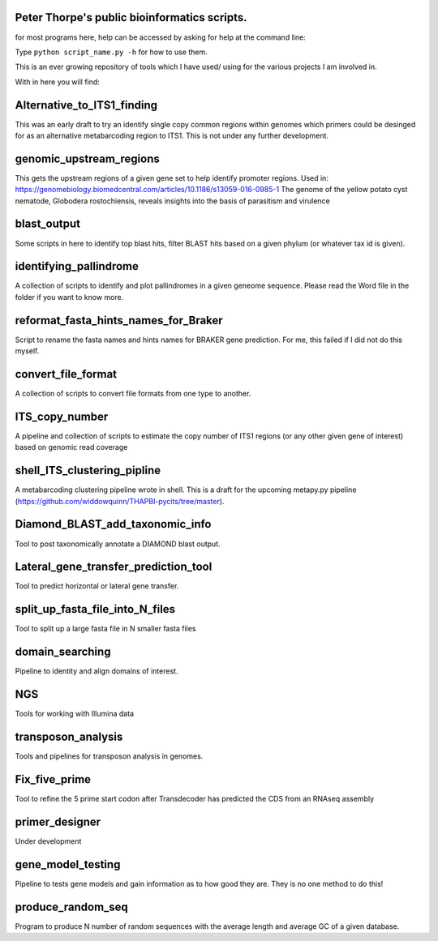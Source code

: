 Peter Thorpe's public bioinformatics scripts.
=============================================
for most programs here, help can be accessed by asking for help at the command line:

Type ``python script_name.py -h`` for how to use them.

This is an ever growing repository of tools which I have used/ using for the various projects I am involved in. 

With in here you will find:


Alternative_to_ITS1_finding
===========================
This was an early draft to try an identify single copy common regions within genomes which primers could be desinged for as an alternative metabarcoding region to ITS1.
This is not under any further development. 

genomic_upstream_regions
===========================
This gets the upstream regions of a given gene set to help identify promoter regions. Used in: https://genomebiology.biomedcentral.com/articles/10.1186/s13059-016-0985-1
The genome of the yellow potato cyst nematode, Globodera rostochiensis, reveals insights into the basis of parasitism and virulence      

blast_output
============
Some scripts in here to identify top blast hits, filter BLAST hits based on a given phylum (or whatever tax id is given).

identifying_pallindrome
=======================
A collection of scripts to identify and plot pallindromes in a given geneome sequence. Please read the Word file in the folder if you want to know more.

reformat_fasta_hints_names_for_Braker
=====================================
Script to rename the fasta names and hints names for BRAKER gene prediction. For me, this failed if I did not do this myself.

convert_file_format
===================
A collection of scripts to convert file formats from one type to another.
    
ITS_copy_number
===============
A pipeline and collection of scripts to estimate the copy number of ITS1 regions (or any other given gene of interest) based on genomic read coverage
    
shell_ITS_clustering_pipline
============================
A metabarcoding clustering pipeline wrote in shell. This is a draft for the upcoming metapy.py pipeline (https://github.com/widdowquinn/THAPBI-pycits/tree/master). 

Diamond_BLAST_add_taxonomic_info
================================
Tool to post taxonomically annotate a DIAMOND blast output. 
 
Lateral_gene_transfer_prediction_tool
=====================================
Tool to predict horizontal or lateral gene transfer.

split_up_fasta_file_into_N_files
================================
Tool to split up a large fasta file in N smaller fasta files

domain_searching
================
Pipeline to identity and align domains of interest.

NGS
===
Tools for working with Illumina data

transposon_analysis
===================
Tools and pipelines for transposon analysis in genomes.

Fix_five_prime
==============
Tool to refine the 5 prime start codon after Transdecoder has predicted the CDS from an RNAseq assembly
 
primer_designer
===============
Under development

gene_model_testing
==================
Pipeline to tests gene models and gain information as to how good they are. They is no one method to do this!
      
produce_random_seq
===================
Program to produce N number of random sequences with the average length and average GC of a given database. 

